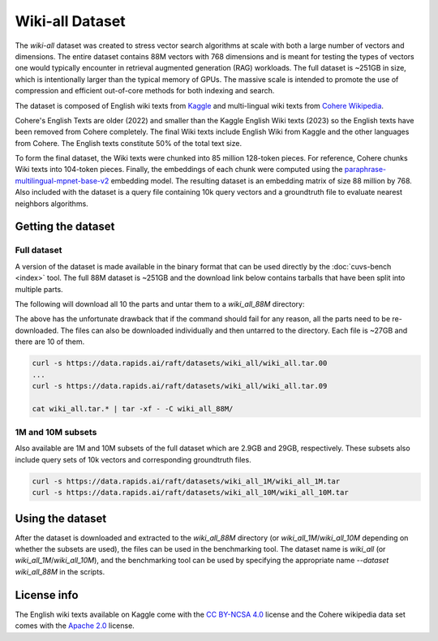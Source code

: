 ~~~~~~~~~~~~~~~~
Wiki-all Dataset
~~~~~~~~~~~~~~~~


The `wiki-all` dataset was created to stress vector search algorithms at scale with both a large number of vectors and dimensions. The entire dataset contains 88M vectors with 768 dimensions and is meant for testing the types of vectors one would typically encounter in retrieval augmented generation (RAG) workloads. The full dataset is ~251GB in size, which is intentionally larger than the typical memory of GPUs. The massive scale is intended to promote the use of compression and efficient out-of-core methods for both indexing and search.

The dataset is composed of English wiki texts from `Kaggle <https://www.kaggle.com/datasets/jjinho/wikipedia-20230701>`_ and multi-lingual wiki texts from `Cohere Wikipedia <https://huggingface.co/datasets/Cohere/wikipedia-22-12>`_.

Cohere's English Texts are older (2022) and smaller than the Kaggle English Wiki texts (2023) so the English texts have been removed from Cohere completely. The final Wiki texts include English Wiki from Kaggle and the other languages from Cohere. The English texts constitute 50% of the total text size.

To form the final dataset, the Wiki texts were chunked into 85 million 128-token pieces. For reference, Cohere chunks Wiki texts into 104-token pieces. Finally, the embeddings of each chunk were computed using the `paraphrase-multilingual-mpnet-base-v2 <https://huggingface.co/sentence-transformers/paraphrase-multilingual-mpnet-base-v2>`_ embedding model. The resulting dataset is an embedding matrix of size 88 million by 768. Also included with the dataset is a query file containing 10k query vectors and a groundtruth file to evaluate nearest neighbors algorithms.

Getting the dataset
===================

Full dataset
------------

A version of the dataset is made available in the binary format that can be used directly by the :doc:`cuvs-bench <index>` tool. The full 88M dataset is ~251GB and the download link below contains tarballs that have been split into multiple parts.

The following will download all 10 the parts and untar them to a `wiki_all_88M` directory:

.. code-block:: bash
    curl -s https://data.rapids.ai/raft/datasets/wiki_all/wiki_all.tar.{00..9} | tar -xf - -C wiki_all_88M/

The above has the unfortunate drawback that if the command should fail for any reason, all the parts need to be re-downloaded. The files can also be downloaded individually and then untarred to the directory. Each file is ~27GB and there are 10 of them.

.. code-block:: bash

    curl -s https://data.rapids.ai/raft/datasets/wiki_all/wiki_all.tar.00
    ...
    curl -s https://data.rapids.ai/raft/datasets/wiki_all/wiki_all.tar.09

    cat wiki_all.tar.* | tar -xf - -C wiki_all_88M/

1M and 10M subsets
------------------

Also available are 1M and 10M subsets of the full dataset which are 2.9GB and 29GB, respectively. These subsets also include query sets of 10k vectors and corresponding groundtruth files.

.. code-block:: bash

    curl -s https://data.rapids.ai/raft/datasets/wiki_all_1M/wiki_all_1M.tar
    curl -s https://data.rapids.ai/raft/datasets/wiki_all_10M/wiki_all_10M.tar

Using the dataset
=================

After the dataset is downloaded and extracted to the `wiki_all_88M` directory (or `wiki_all_1M`/`wiki_all_10M` depending on whether the subsets are used), the files can be used in the benchmarking tool. The dataset name is `wiki_all` (or `wiki_all_1M`/`wiki_all_10M`), and the benchmarking tool can be used by specifying the appropriate name `--dataset wiki_all_88M` in the scripts.

License info
============

The English wiki texts available on Kaggle come with the `CC BY-NCSA 4.0 <https://creativecommons.org/licenses/by-nc-sa/4.0/>`_ license and the Cohere wikipedia data set comes with the `Apache 2.0 <https://choosealicense.com/licenses/apache-2.0/>`_ license.